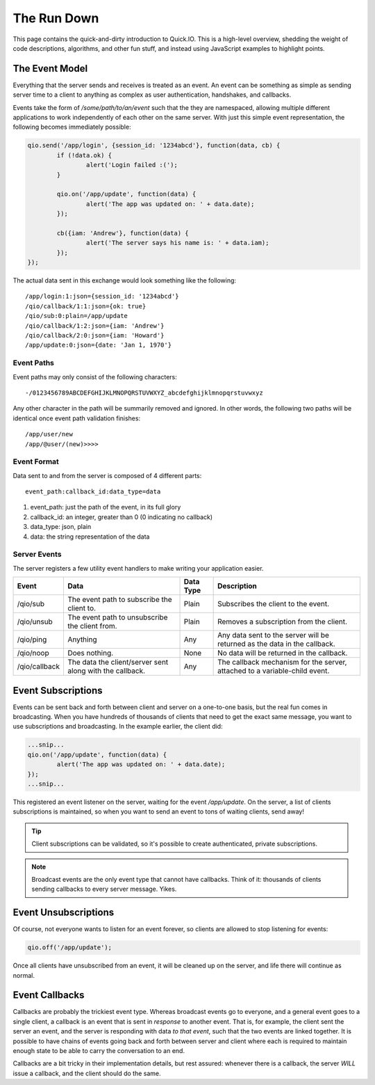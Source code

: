 The Run Down
************

This page contains the quick-and-dirty introduction to Quick.IO. This is a high-level overview, shedding the weight of code descriptions, algorithms, and other fun stuff, and instead using JavaScript examples to highlight points.

The Event Model
===============

Everything that the server sends and receives is treated as an event. An event can be something as simple as sending server time to a client to anything as complex as user authentication, handshakes, and callbacks.

Events take the form of `/some/path/to/an/event` such that the they are namespaced, allowing multiple different applications to work independently of each other on the same server. With just this simple event representation, the following becomes immediately possible:

.. code-block:: javascript
	
	qio.send('/app/login', {session_id: '1234abcd'}, function(data, cb) {
		if (!data.ok) {
			alert('Login failed :(');
		}
		
		qio.on('/app/update', function(data) {
			alert('The app was updated on: ' + data.date);
		});
		
		cb({iam: 'Andrew'}, function(data) {
			alert('The server says his name is: ' + data.iam);
		});
	});

The actual data sent in this exchange would look something like the following::
	
	/app/login:1:json={session_id: '1234abcd'}
	/qio/callback/1:1:json={ok: true}
	/qio/sub:0:plain=/app/update
	/qio/callback/1:2:json={iam: 'Andrew'}
	/qio/callback/2:0:json={iam: 'Howard'}
	/app/update:0:json={date: 'Jan 1, 1970'}

Event Paths
-----------

Event paths may only consist of the following characters::
	
	-/0123456789ABCDEFGHIJKLMNOPQRSTUVWXYZ_abcdefghijklmnopqrstuvwxyz

Any other character in the path will be summarily removed and ignored.  In other words, the following two paths will be identical once event path validation finishes::
	
	/app/user/new
	/app/@user/(new)>>>>

Event Format
------------

Data sent to and from the server is composed of 4 different parts::
	
	event_path:callback_id:data_type=data

1. event_path: just the path of the event, in its full glory
2. callback_id: an integer, greater than 0 (0 indicating no callback)
3. data_type: json, plain
4. data: the string representation of the data

Server Events
-------------

The server registers a few utility event handlers to make writing your application easier.

.. _server_events:

==================== =============================== ========= ==========================================
Event                Data                            Data Type Description
==================== =============================== ========= ==========================================
/qio/sub             The event path to subscribe     Plain     Subscribes the client to the event.
                     the client to.

/qio/unsub           The event path to unsubscribe   Plain     Removes a subscription from the client.
                     the client from.

/qio/ping            Anything                        Any       Any data sent to the server will be
                                                               returned as the data in the callback.

/qio/noop            Does nothing.                   None      No data will be returned in the
                                                               callback. 

/qio/callback        The data the client/server sent Any       The callback mechanism for the server,
                     along with the callback.                  attached to a variable-child event.
==================== =============================== ========= ==========================================

Event Subscriptions
===================

Events can be sent back and forth between client and server on a one-to-one basis, but the real fun comes in broadcasting. When you have hundreds of thousands of clients that need to get the exact same message, you want to use subscriptions and broadcasting. In the example earlier, the client did:

.. code-block:: javascript
	
	...snip...
	qio.on('/app/update', function(data) {
		alert('The app was updated on: ' + data.date);
	});
	...snip...

This registered an event listener on the server, waiting for the event `/app/update`. On the server, a list of clients subscriptions is maintained, so when you want to send an event to tons of waiting clients, send away!

.. tip:: Client subscriptions can be validated, so it's possible to create authenticated, private subscriptions.
.. note:: Broadcast events are the only event type that cannot have callbacks. Think of it: thousands of clients sending callbacks to every server message. Yikes.

Event Unsubscriptions
=====================

Of course, not everyone wants to listen for an event forever, so clients are allowed to stop listening for events:

.. code-block:: javascript
	
	qio.off('/app/update');

Once all clients have unsubscribed from an event, it will be cleaned up on the server, and life there will continue as normal.

Event Callbacks
===============

Callbacks are probably the trickiest event type. Whereas broadcast events go to everyone, and a general event goes to a single client, a callback is an event that is sent in *response* to another event. That is, for example, the client sent the server an event, and the server is responding with data *to that event*, such that the two events are linked together. It is possible to have chains of events going back and forth between server and client where each is required to maintain enough state to be able to carry the conversation to an end.

Callbacks are a bit tricky in their implementation details, but rest assured: whenever there is a callback, the server *WILL* issue a callback, and the client should do the same.
